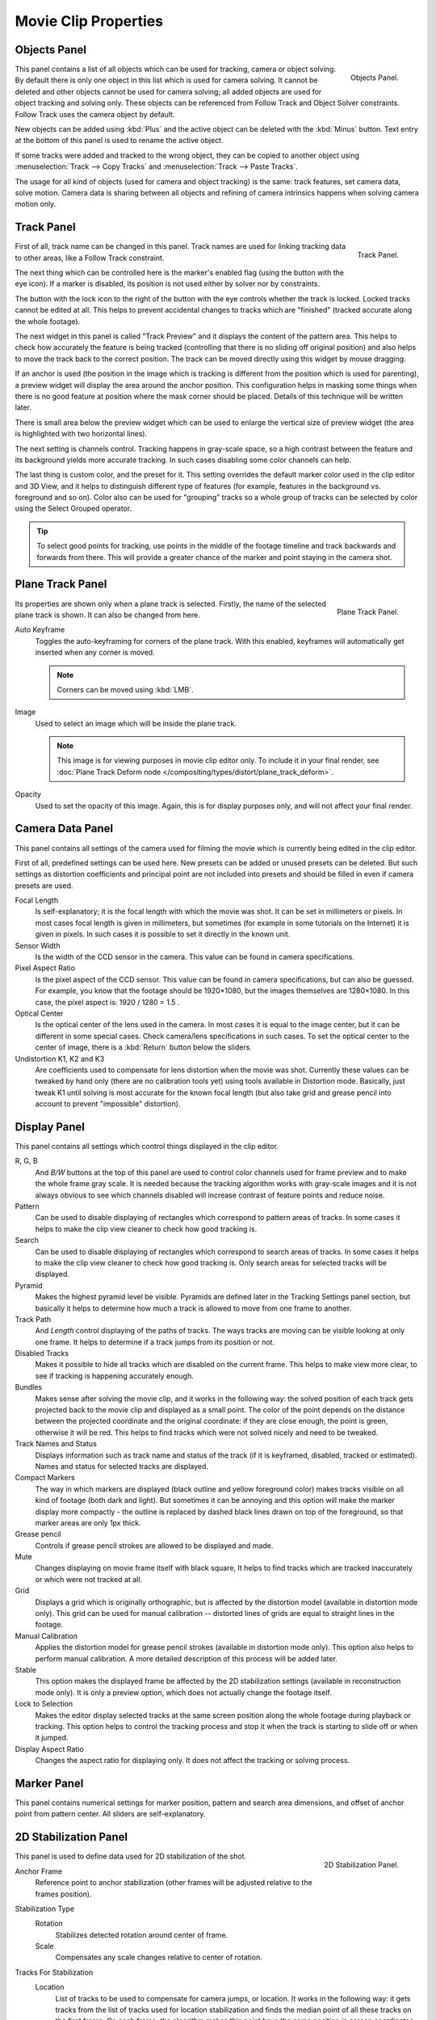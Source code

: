 
*********************
Movie Clip Properties
*********************

Objects Panel
=============

.. figure:: /images/editors_movie-clip_objects_panel.jpg
   :align: right
   :width: 130px

   Objects Panel.


This panel contains a list of all objects which can be used for tracking,
camera or object solving.
By default there is only one object in this list which is used for camera solving.
It cannot be deleted and other objects cannot be used for camera solving;
all added objects are used for object tracking and solving only.
These objects can be referenced from Follow Track and Object Solver constraints.
Follow Track uses the camera object by default.

New objects can be added using :kbd:`Plus` and the active object can be deleted with the
:kbd:`Minus` button. Text entry at the bottom of this panel is used to rename the active object.

If some tracks were added and tracked to the wrong object, they can be copied to another
object using :menuselection:`Track --> Copy Tracks` and :menuselection:`Track --> Paste Tracks`.

The usage for all kind of objects (used for camera and object tracking) is the same:
track features, set camera data, solve motion. Camera data is sharing between all objects and
refining of camera intrinsics happens when solving camera motion only.


Track Panel
===========

.. figure:: /images/editors_movie-clip_track_panel.png
   :align: right
   :width: 130px

   Track Panel.


First of all, track name can be changed in this panel.
Track names are used for linking tracking data to other areas, like a Follow Track constraint.

The next thing which can be controlled here is the marker's enabled flag
(using the button with the eye icon). If a marker is disabled,
its position is not used either by solver nor by constraints.

The button with the lock icon to the right of the button with the eye controls whether the
track is locked. Locked tracks cannot be edited at all.
This helps to prevent accidental changes to tracks which are "finished"
(tracked accurate along the whole footage).

The next widget in this panel is called "Track Preview" and it displays the content of the
pattern area. This helps to check how accurately the feature is being tracked
(controlling that there is no sliding off original position)
and also helps to move the track back to the correct position.
The track can be moved directly using this widget by mouse dragging.

If an anchor is used (the position in the image which is tracking is different from the
position which is used for parenting),
a preview widget will display the area around the anchor position. This configuration helps in
masking some things when there is no good feature at position where the mask corner should be
placed. Details of this technique will be written later.

There is small area below the preview widget which can be used to enlarge the vertical size of
preview widget (the area is highlighted with two horizontal lines).

The next setting is channels control. Tracking happens in gray-scale space,
so a high contrast between the feature and its background yields more accurate tracking.
In such cases disabling some color channels can help.

The last thing is custom color, and the preset for it.
This setting overrides the default marker color used in the clip editor and 3D View,
and it helps to distinguish different type of features (for example,
features in the background vs. foreground and so on). Color also can be used for "grouping"
tracks so a whole group of tracks can be selected by color using the Select Grouped operator.


.. tip::

   To select good points for tracking, use points in the middle of the footage timeline
   and track backwards and forwards from there.
   This will provide a greater chance of the marker and point staying in the camera shot.


Plane Track Panel
=================

.. figure:: /images/editors_movie-clip_plane_track_panel.png
   :align: right
   :width: 130px

   Plane Track Panel.

Its properties are shown only when a plane track is selected.
Firstly, the name of the selected plane track is shown. It can also be changed from here.

Auto Keyframe
   Toggles the auto-keyframing for corners of the plane track.
   With this enabled, keyframes will automatically get inserted when any corner is moved.

   .. note::

      Corners can be moved using :kbd:`LMB`.

Image
   Used to select an image which will be inside the plane track.

   .. note::

      This image is for viewing purposes in movie clip editor only. To include it in your final render,
      see :doc:`Plane Track Deform node </compositing/types/distort/plane_track_deform>`.

Opacity
   Used to set the opacity of this image. Again,
   this is for display purposes only, and will not affect your final render.


.. Split into camera and lens panels (TODO).

Camera Data Panel
=================

This panel contains all settings of the camera used for filming the movie which is currently
being edited in the clip editor.

First of all, predefined settings can be used here.
New presets can be added or unused presets can be deleted. But such settings as distortion
coefficients and principal point are not included into presets and should be filled in even if
camera presets are used.


Focal Length
   Is self-explanatory; it is the focal length with which the movie was shot.
   It can be set in millimeters or pixels. In most cases focal length is given in millimeters,
   but sometimes (for example in some tutorials on the Internet) it is given in pixels.
   In such cases it is possible to set it directly in the known unit.
Sensor Width
   Is the width of the CCD sensor in the camera. This value can be found in camera specifications.
Pixel Aspect Ratio
   Is the pixel aspect of the CCD sensor. This value can be found in camera specifications,
   but can also be guessed. For example, you know that the footage should be 1920×1080,
   but the images themselves are 1280×1080. In this case, the pixel aspect is: 1920 / 1280 = 1.5 .
Optical Center
   Is the optical center of the lens used in the camera. In most cases it is equal to the image center,
   but it can be different in some special cases. Check camera/lens specifications in such cases.
   To set the optical center to the center of image, there is a :kbd:`Return` button below the sliders.
Undistortion K1, K2 and K3
   Are coefficients used to compensate for lens distortion when the movie was shot. Currently these values can be
   tweaked by hand only (there are no calibration tools yet)
   using tools available in Distortion mode. Basically, just
   tweak K1 until solving is most accurate for the known focal length (but also take grid and grease pencil into
   account to prevent "impossible" distortion).


Display Panel
=============

This panel contains all settings which control things displayed in the clip editor.


R, G, B
   And *B/W* buttons at the top of this panel are used to control color channels used for frame preview and to
   make the whole frame gray scale. It is needed because the tracking algorithm works with gray-scale images and it
   is not always obvious to see which channels disabled will increase contrast of feature points and reduce noise.
Pattern
   Can be used to disable displaying of rectangles which correspond to pattern areas of tracks.
   In some cases it helps
   to make the clip view cleaner to check how good tracking is.
Search
   Can be used to disable displaying of rectangles which correspond to search areas of tracks.
   In some cases it helps to make the clip view cleaner to check how good tracking is.
   Only search areas for selected tracks will be displayed.
Pyramid
   Makes the highest pyramid level be visible. Pyramids are defined later in the Tracking Settings panel section,
   but basically it helps to determine how much a track is allowed to move from one frame to another.
Track Path
   And *Length* control displaying of the paths of tracks. The ways tracks are moving can be visible looking
   at only one frame. It helps to determine if a track jumps from its position or not.
Disabled Tracks
   Makes it possible to hide all tracks which are disabled on the current frame.
   This helps to make view more clear, to see if tracking is happening accurately enough.
Bundles
   Makes sense after solving the movie clip,
   and it works in the following way: the solved position of each track gets
   projected back to the movie clip and displayed as a small point. The color of the point depends on the distance
   between the projected coordinate and the original coordinate: if they are close enough, the point is green,
   otherwise it will be red. This helps to find tracks which were not solved nicely and need to be tweaked.
Track Names and Status
   Displays information such as track name and status of the track
   (if it is keyframed, disabled, tracked or estimated).
   Names and status for selected tracks are displayed.
Compact Markers
   The way in which markers are displayed (black outline and yellow foreground color)
   makes tracks visible on all kind of footage (both dark and light).
   But sometimes it can be annoying and this option will make the marker display
   more compactly - the outline is replaced by dashed black lines drawn on top of the foreground,
   so that marker areas are only 1px thick.
Grease pencil
   Controls if grease pencil strokes are allowed to be displayed and made.
Mute
   Changes displaying on movie frame itself with black square,
   It helps to find tracks which are tracked inaccurately or which were not tracked at all.
Grid
   Displays a grid which is originally orthographic, but is affected by the
   distortion model (available in distortion mode only). This grid can be used for manual calibration --
   distorted lines of grids are equal to straight lines in the footage.
Manual Calibration
   Applies the distortion model for grease pencil strokes (available in distortion mode only).
   This option also helps to perform manual calibration.
   A more detailed description of this process will be added later.
Stable
   This option makes the displayed frame be affected by the 2D stabilization settings
   (available in reconstruction mode only).
   It is only a preview option, which does not actually change the footage itself.
Lock to Selection
   Makes the editor display selected tracks at the same screen position
   along the whole footage during playback or tracking.
   This option helps to control the tracking process and
   stop it when the track is starting to slide off or when it jumped.
Display Aspect Ratio
   Changes the aspect ratio for displaying only. It does not affect the tracking or solving process.


Marker Panel
============

This panel contains numerical settings for marker position,
pattern and search area dimensions, and offset of anchor point from pattern center.
All sliders are self-explanatory.


.. _2D-stabilization:

2D Stabilization Panel
======================

.. figure:: /images/editors_movie-clip_2d_stabilization_panel.png
   :align: right
   :width: 130px

   2D Stabilization Panel.


This panel is used to define data used for 2D stabilization of the shot.

Anchor Frame
   Reference point to anchor stabilization (other frames will be adjusted relative to the frames position).

Stabilization Type
   Rotation
      Stabilizes detected rotation around center of frame.

   Scale
      Compensates any scale changes relative to center of rotation.

Tracks For Stabilization
   Location
      List of tracks to be used to compensate for camera jumps, or location.
      It works in the following way: it gets tracks from the list of tracks used for location
      stabilization and finds the median point of all these tracks on the first frame.
      On each frame, the algorithm makes this point have the same position in screen coordinates by
      moving the whole frame.

   Rotation/Scale
      List of tracks to be used to compensate for camera tilts, it works in the following way.
      On first frame of the movie, this track is connected with the median point of the tracks from
      list above and angle between horizon and this segment is kept constant through the whole footage.

Autoscale
   Finds smallest scale factor which, when applied to the footage,
   would eliminate all the black holes near the image boundaries.
   Used for when the camera jumps a lot and has noticeable black areas near image boundaries.

   Max
      Limits the amount of automatic scaling.


Relative Offset X/Y
   Known relative offset of original shot, will be subtracted (e.g. for panning shot, can be animated).
Expected Rotation
   Rotation present on original shot, will be compensated (e.g. for deliberate tilting).
Expected Zoom
   Explicitly scale resulting frame to compensate zoom of original shot.

Influence
   The amount of transformation applied to the footage can be controlled.
   In some cases it is not necessary to fully compensate camera jumps.

Interpolate
   Nearest
      No interpolation, uses nearest neighboring pixel.
   Bilinear
      Simple interpolation between adjacent pixels.
   Bicubic
      Highest quality interpolation.


Grease Pencil Panel
===================

It is a standard grease pencil panel where new grease pencil layers and frames can be controlled.
There is one difference in the behavior of the grease pencil from other areas --
when a new layer is created "on-demand" (when making a stroke without adding a layer before this)
the default color for the layer is set to pink. This makes the stroke easy to notice on all kinds of movies.
